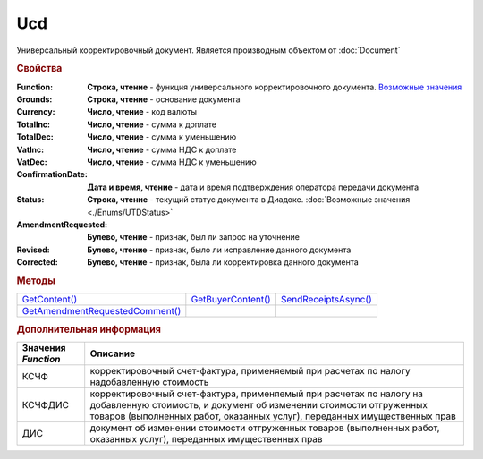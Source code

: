 Ucd
===

Универсальный корректировочный документ.
Является производным объектом от :doc:`Document`


.. rubric:: Свойства

:Function:
  **Строка, чтение** - функция универсального корректировочного документа. |UCD-Function|_

:Grounds:
  **Строка, чтение** - основание документа

:Currency:
  **Число, чтение** - код валюты

:TotalInc:
  **Число, чтение** - сумма к доплате

:TotalDec:
  **Число, чтение** -  сумма к уменьшению

:VatInc:
  **Число, чтение** - сумма НДС к доплате

:VatDec:
  **Число, чтение** - сумма НДС к уменьшению

:ConfirmationDate:
  **Дата и время, чтение** - дата и время подтверждения оператора передачи документа

:Status:
  **Строка, чтение** - текущий статус документа в Диадоке. :doc:`Возможные значения <./Enums/UTDStatus>`

:AmendmentRequested:
  **Булево, чтение** - признак, был ли запрос на уточнение

:Revised:
  **Булево, чтение** - признак, было ли исправление данного документа

:Corrected:
  **Булево, чтение** - признак, была ли корректировка данного документа


.. rubric:: Методы

+-------------------------------------+------------------------+--------------------------+
| |UCD-GetContent|_                   | |UCD-GetBuyerContent|_ | |UCD-SendReceiptsAsync|_ |
+-------------------------------------+------------------------+--------------------------+
| |UCD-GetAmendmentRequestedComment|_ |                        |                          |
+-------------------------------------+------------------------+--------------------------+

.. |UCD-GetContent| replace:: GetContent()
.. |UCD-GetBuyerContent| replace:: GetBuyerContent()
.. |UCD-SendReceiptsAsync| replace:: SendReceiptsAsync()
.. |UCD-GetAmendmentRequestedComment| replace:: GetAmendmentRequestedComment()


.. _UCD-GetContent:
.. method:: Ucd.GetContent()

  Возвращает :doc:`представление контента титула продавца <UcdSellerContent>`

  .. deprecated:: 5.27.0
    Используйте :meth:`Document.GetDynamicContent`



.. _UCD-GetBuyerContent:
.. method:: Ucd.GetBuyerContent()

  Возвращает :doc:`представление контента титула покупателя <UtdBuyerContent>`

  .. deprecated:: 5.27.0
    Используйте :meth:`Document.GetDynamicContent`



.. _UCD-SendReceiptsAsync:
.. method:: Ucd.SendReceiptsAsync()

  Формирует и подписывает документы по регламентному документообороту УКД



.. _UCD-GetAmendmentRequestedComment:
.. method:: Ucd.GetAmendmentRequestedComment()

  Возвращает комментарий к уведомлению об уточнении

  .. deprecated:: 5.20.3
    Используйте :meth:`Document.GetAnyComment` с типом ``AmendmentComment``



.. rubric:: Дополнительная информация

.. |UCD-Function| replace:: Возможные значения
.. _UCD-Function:

=================== =====================================================================================================================================================================================================================
Значения *Function* Описание
=================== =====================================================================================================================================================================================================================
КСЧФ                корректировочный счет-фактура, применяемый при расчетах по налогу надобавленную стоимость
КСЧФДИС             корректировочный счет-фактура, применяемый при расчетах по налогу на добавленную стоимость, и документ об изменении стоимости отгруженных товаров (выполненных работ, оказанных услуг), переданных имущественных прав
ДИС                 документ об изменении стоимости отгруженных товаров (выполненных работ, оказанных услуг), переданных имущественных прав
=================== =====================================================================================================================================================================================================================
